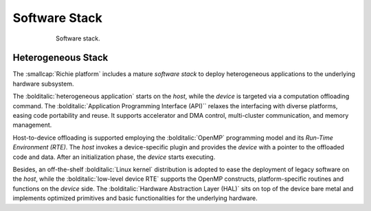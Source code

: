 ==============
Software Stack
==============

.. figure:: ../img/richie_sw.*
  :figwidth: 75%
  :width: 75%
  :align: center

  Software stack.

-------------------
Heterogeneous Stack
-------------------
.. _richie_platform_heterogeneous_stack:

The :smallcap:`Richie platform` includes a mature *software stack* to deploy heterogeneous applications to the underlying hardware subsystem.

The :bolditalic:`heterogeneous application` starts on the *host*, while the *device* is targeted via a computation offloading command.
The :bolditalic:`Application Programming Interface (API)`` relaxes the interfacing with diverse platforms, easing code portability and reuse. 
It supports accelerator and DMA control, multi-cluster communication, and memory management.

Host-to-device offloading is supported employing the :bolditalic:`OpenMP` programming model and its *Run-Time Environment (RTE)*.
The *host* invokes a device-specific plugin and provides the *device* with a pointer to the offloaded code and data. 
After an initialization phase, the *device* starts executing.

Besides, an off-the-shelf :bolditalic:`Linux kernel` distribution is adopted to ease the deployment of legacy software on the *host*, while
the :bolditalic:`low-level device RTE` supports the OpenMP constructs, platform-specific routines and functions on the *device* side.
The :bolditalic:`Hardware Abstraction Layer (HAL)` sits on top of the device bare metal and implements optimized primitives and basic functionalities for the underlying hardware.

..
    ------------------------------
    Software Development Kit (SDK)
    ------------------------------

    ^^^^^^^^^^^^^^^
    Reconfigure SDK
    ^^^^^^^^^^^^^^^
    cd hero
    make sdk-arov-cfg

    explain other commands:
    sdk-arov-clean
    sdk-arov-libs
    sdk-arov-refs
    sdk-pulp (ref. HERO documentation)

    ^^^^^^^^^^^^
    PULP runtime
    ^^^^^^^^^^^^
    cd pulp/sdk
    hero-arov-sim
    plpbuild --m pulp-rt build